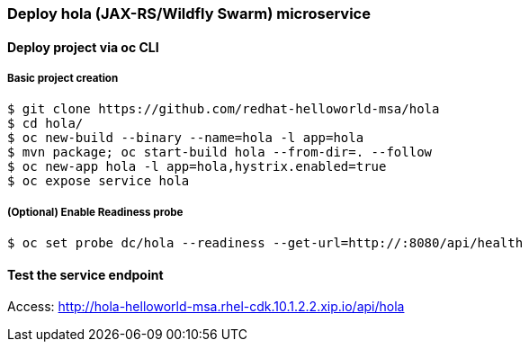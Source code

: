 // JBoss, Home of Professional Open Source
// Copyright 2016, Red Hat, Inc. and/or its affiliates, and individual
// contributors by the @authors tag. See the copyright.txt in the
// distribution for a full listing of individual contributors.
//
// Licensed under the Apache License, Version 2.0 (the "License");
// you may not use this file except in compliance with the License.
// You may obtain a copy of the License at
// http://www.apache.org/licenses/LICENSE-2.0
// Unless required by applicable law or agreed to in writing, software
// distributed under the License is distributed on an "AS IS" BASIS,
// WITHOUT WARRANTIES OR CONDITIONS OF ANY KIND, either express or implied.
// See the License for the specific language governing permissions and
// limitations under the License.

### Deploy hola (JAX-RS/Wildfly Swarm) microservice

#### Deploy project via oc CLI

##### Basic project creation

----
$ git clone https://github.com/redhat-helloworld-msa/hola
$ cd hola/
$ oc new-build --binary --name=hola -l app=hola
$ mvn package; oc start-build hola --from-dir=. --follow
$ oc new-app hola -l app=hola,hystrix.enabled=true
$ oc expose service hola
----

##### (Optional) Enable Readiness probe

----
$ oc set probe dc/hola --readiness --get-url=http://:8080/api/health
----

////

#### Option 2: Deploy using Fabric8 plugin

Execute:

----
$ git clone https://github.com/redhat-helloworld-msa/hola
$ cd hola/
$ mvn clean package docker:build fabric8:json fabric8:apply
----



### Option 3: Deploy project using WildFly-Swarm builder template/imagestream

----
$ oc login 10.1.2.2:8443 (login with openshift-dev/devel credentials)
$ oc project helloworld-msa
$ oc create -f https://raw.githubusercontent.com/wildfly-swarm/sti-wildflyswarm/master/1.0/wildflyswarm-sti-all.json
$ oc logs -f bc/wildflyswarm-10-centos7-build
----

#### Option 3.1 - Using oc CLI

Execute:

----
$ oc new-app --name hola wildflyswarm-10-centos7~https://github.com/redhat-helloworld-msa/hola -l app=hola,hystrix.enabled=true
$ oc expose service hola
$ oc logs -f bc/hola
----

#### Option 3.2 - Using Openshift console

- Click `"Add to Project"`
- Select `"wildflyswarm-10-centos7"` image 
- Name: `hola`
- Git URL: https://github.com/redhat-helloworld-msa/hola
- Click on `"Show advanced build and deployment options"`
- Add the label **hystrix.enabled** with the value **true**
- Click on `"Create"`. And them click on `"Continue to overview"`
- Wait for the build to complete. (You can click `"View log"` to follow the build logs)

////

#### Test the service endpoint

Access: http://hola-helloworld-msa.rhel-cdk.10.1.2.2.xip.io/api/hola
